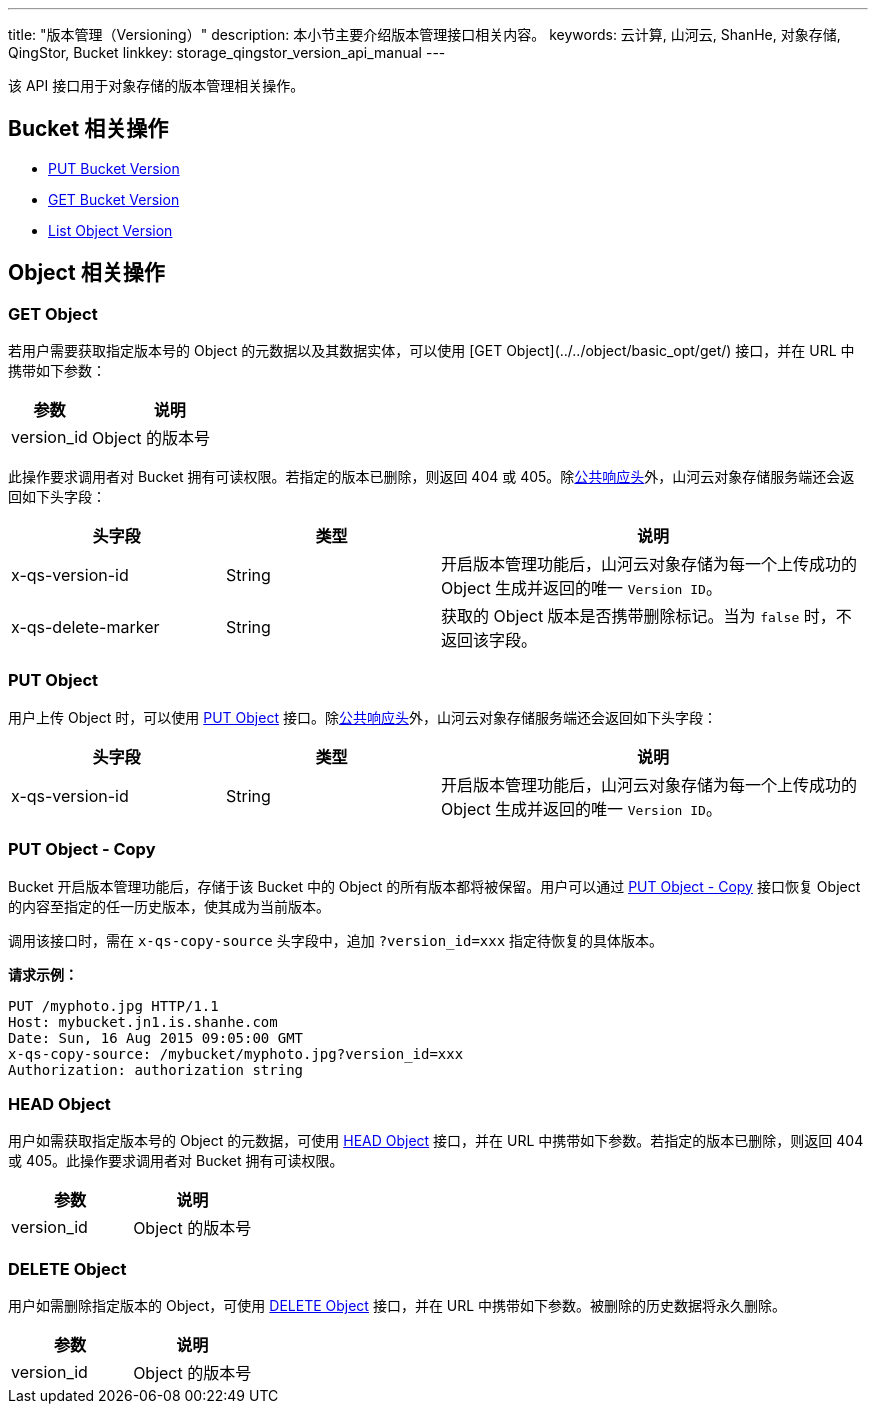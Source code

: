 ---
title: "版本管理（Versioning）"
description: 本小节主要介绍版本管理接口相关内容。
keywords: 云计算, 山河云, ShanHe, 对象存储, QingStor, Bucket
linkkey: storage_qingstor_version_api_manual
---

该 API 接口用于对象存储的版本管理相关操作。

== Bucket 相关操作

- link:put_version/[PUT Bucket Version]
- link:get_version/[GET Bucket Version]
- link:list_object_version/[List Object Version]

== Object 相关操作


=== GET Object

若用户需要获取指定版本号的 Object 的元数据以及其数据实体，可以使用 [GET Object](../../object/basic_opt/get/) 接口，并在 URL 中携带如下参数：

[cols="2,4", options="header"]
|===
| 参数 |  说明 
| version_id | Object 的版本号 
|===

此操作要求调用者对 Bucket 拥有可读权限。若指定的版本已删除，则返回 404 或 405。除link:../../common_header/#响应头字段-response-header[公共响应头]外，山河云对象存储服务端还会返回如下头字段：

[cols="2,2,4", options="header"]
|===
| 头字段 | 类型 | 说明 
| x-qs-version-id | String | 开启版本管理功能后，山河云对象存储为每一个上传成功的 Object 生成并返回的唯一 `Version ID`。
| x-qs-delete-marker | String | 获取的 Object 版本是否携带删除标记。当为 `false` 时，不返回该字段。
|===

=== PUT Object

用户上传 Object 时，可以使用 link:../../object/basic_opt/put/[PUT Object] 接口。除link:../../common_header/#响应头字段-response-header[公共响应头]外，山河云对象存储服务端还会返回如下头字段：

[cols="2,2,4", options="header"]
|===
| 头字段 | 类型 | 说明 
| x-qs-version-id | String | 开启版本管理功能后，山河云对象存储为每一个上传成功的 Object 生成并返回的唯一 `Version ID`。
|===

=== PUT Object - Copy

Bucket 开启版本管理功能后，存储于该 Bucket 中的 Object 的所有版本都将被保留。用户可以通过 link:../../object/basic_opt/copy/[PUT Object - Copy] 接口恢复 Object 的内容至指定的任一历史版本，使其成为当前版本。

调用该接口时，需在 `x-qs-copy-source` 头字段中，追加 `?version_id=xxx` 指定待恢复的具体版本。

**请求示例：**

```http
PUT /myphoto.jpg HTTP/1.1
Host: mybucket.jn1.is.shanhe.com
Date: Sun, 16 Aug 2015 09:05:00 GMT
x-qs-copy-source: /mybucket/myphoto.jpg?version_id=xxx 
Authorization: authorization string


```



=== HEAD Object

用户如需获取指定版本号的 Object 的元数据，可使用 link:../../object/basic_opt/head/[HEAD Object] 接口，并在 URL 中携带如下参数。若指定的版本已删除，则返回 404 或 405。此操作要求调用者对 Bucket 拥有可读权限。

[cols="2,2", options="header"]
|===
| 参数 |  说明 
| version_id | Object 的版本号 
|===




=== DELETE Object

用户如需删除指定版本的 Object，可使用 link:../../object/basic_opt/delete/[DELETE Object] 接口，并在 URL 中携带如下参数。被删除的历史数据将永久删除。

[cols="2,2", options="header"]
|===
| 参数 |  说明 
| version_id | Object 的版本号 
|===




